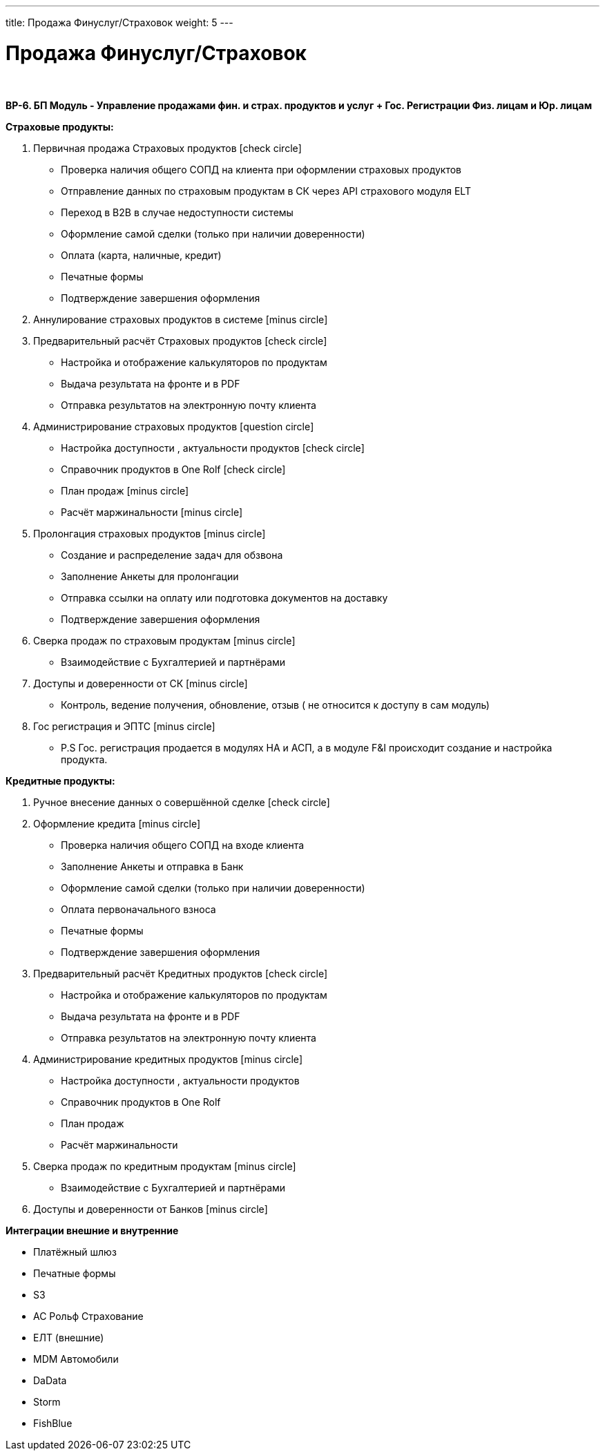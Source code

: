 ---
title: Продажа Финуслуг/Страховок
weight: 5
---

:toc: auto
:toc-title: Содержание
:doctype: book
:icons: font
:figure-caption: Рисунок
:source-highlighter: pygments
:pygments-css: style
:pygments-style: monokai
:includedir: ./content/

:imgdir: /02_01_01_01_04_img/
:imagesdir: {imgdir}
ifeval::[{exp2pdf} == 1]
:imagesdir: static{imgdir}
:includedir: ../
endif::[]

:imagesoutdir: ./static/02_01_01_01_04_img/

= Продажа Финуслуг/Страховок

{empty} +

*BP-6. БП Модуль - Управление продажами фин. и страх. продуктов и услуг + Гос. Регистрации Физ. лицам и Юр. лицам*

*Страховые продукты:*

. Первичная продажа Страховых продуктов icon:check-circle[role=green]
* Проверка наличия общего СОПД на клиента при оформлении страховых продуктов
* Отправление данных по страховым продуктам в СК через API страхового модуля ELT
* Переход в B2B в случае недоступности системы
* Оформление самой сделки (только при наличии доверенности)
* Оплата (карта, наличные, кредит)
* Печатные формы 
* Подтверждение завершения оформления
. Аннулирование страховых продуктов в системе icon:minus-circle[role=red]
. Предварительный расчёт Страховых продуктов icon:check-circle[role=green]
* Настройка и отображение калькуляторов по продуктам
* Выдача результата на фронте и в PDF
* Отправка результатов на электронную почту клиента
. Администрирование страховых продуктов icon:question-circle[role=blue]
* Настройка доступности , актуальности  продуктов icon:check-circle[role=green]
* Справочник продуктов в One Rolf icon:check-circle[role=green]
* План продаж icon:minus-circle[role=red]
* Расчёт маржинальности icon:minus-circle[role=red]
. Пролонгация страховых продуктов icon:minus-circle[role=red]
* Создание и распределение задач для обзвона
* Заполнение Анкеты для пролонгации
* Отправка ссылки на оплату или подготовка документов на доставку
* Подтверждение завершения оформления
. Сверка продаж по страховым продуктам icon:minus-circle[role=red]
* Взаимодействие с Бухгалтерией и партнёрами
. Доступы и доверенности от СК icon:minus-circle[role=red]
* Контроль,  ведение получения, обновление, отзыв ( не относится к доступу в сам модуль)
. Гос регистрация и ЭПТС icon:minus-circle[role=red]
* P.S Гос. регистрация продается в модулях НА и АСП, а в модуле F&I происходит создание и настройка продукта. 

*Кредитные продукты:*

. Ручное внесение данных о совершённой сделке icon:check-circle[role=green]
. Оформление кредита icon:minus-circle[role=red]
* Проверка наличия общего СОПД на входе клиента
* Заполнение Анкеты и отправка в Банк
* Оформление самой сделки (только при наличии доверенности)
* Оплата первоначального взноса
* Печатные формы
* Подтверждение завершения оформления
. Предварительный расчёт Кредитных продуктов icon:check-circle[role=green]
* Настройка и отображение калькуляторов по продуктам
* Выдача результата на фронте и в PDF
* Отправка результатов на электронную почту клиента
. Администрирование кредитных  продуктов icon:minus-circle[role=red]
* Настройка доступности , актуальности  продуктов 
* Справочник продуктов в One Rolf
* План продаж 
* Расчёт маржинальности
. Сверка продаж по кредитным продуктам icon:minus-circle[role=red]
* Взаимодействие с Бухгалтерией и партнёрами
. Доступы и доверенности от Банков icon:minus-circle[role=red]

*Интеграции внешние и внутренние*

* Платёжный шлюз
* Печатные формы
* S3
* АС Рольф Страхование
* ЕЛТ (внешние)
* MDM Автомобили
* DaData
* Storm
* FishBlue